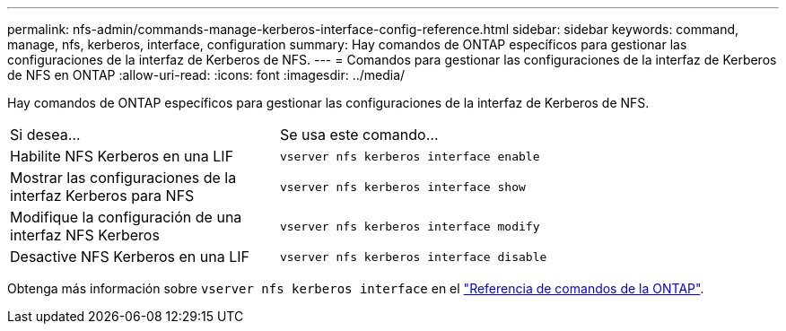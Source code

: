 ---
permalink: nfs-admin/commands-manage-kerberos-interface-config-reference.html 
sidebar: sidebar 
keywords: command, manage, nfs, kerberos, interface, configuration 
summary: Hay comandos de ONTAP específicos para gestionar las configuraciones de la interfaz de Kerberos de NFS. 
---
= Comandos para gestionar las configuraciones de la interfaz de Kerberos de NFS en ONTAP
:allow-uri-read: 
:icons: font
:imagesdir: ../media/


[role="lead"]
Hay comandos de ONTAP específicos para gestionar las configuraciones de la interfaz de Kerberos de NFS.

[cols="35,65"]
|===


| Si desea... | Se usa este comando... 


 a| 
Habilite NFS Kerberos en una LIF
 a| 
`vserver nfs kerberos interface enable`



 a| 
Mostrar las configuraciones de la interfaz Kerberos para NFS
 a| 
`vserver nfs kerberos interface show`



 a| 
Modifique la configuración de una interfaz NFS Kerberos
 a| 
`vserver nfs kerberos interface modify`



 a| 
Desactive NFS Kerberos en una LIF
 a| 
`vserver nfs kerberos interface disable`

|===
Obtenga más información sobre `vserver nfs kerberos interface` en el link:https://docs.netapp.com/us-en/ontap-cli/search.html?q=vserver+nfs+kerberos+interface["Referencia de comandos de la ONTAP"^].

